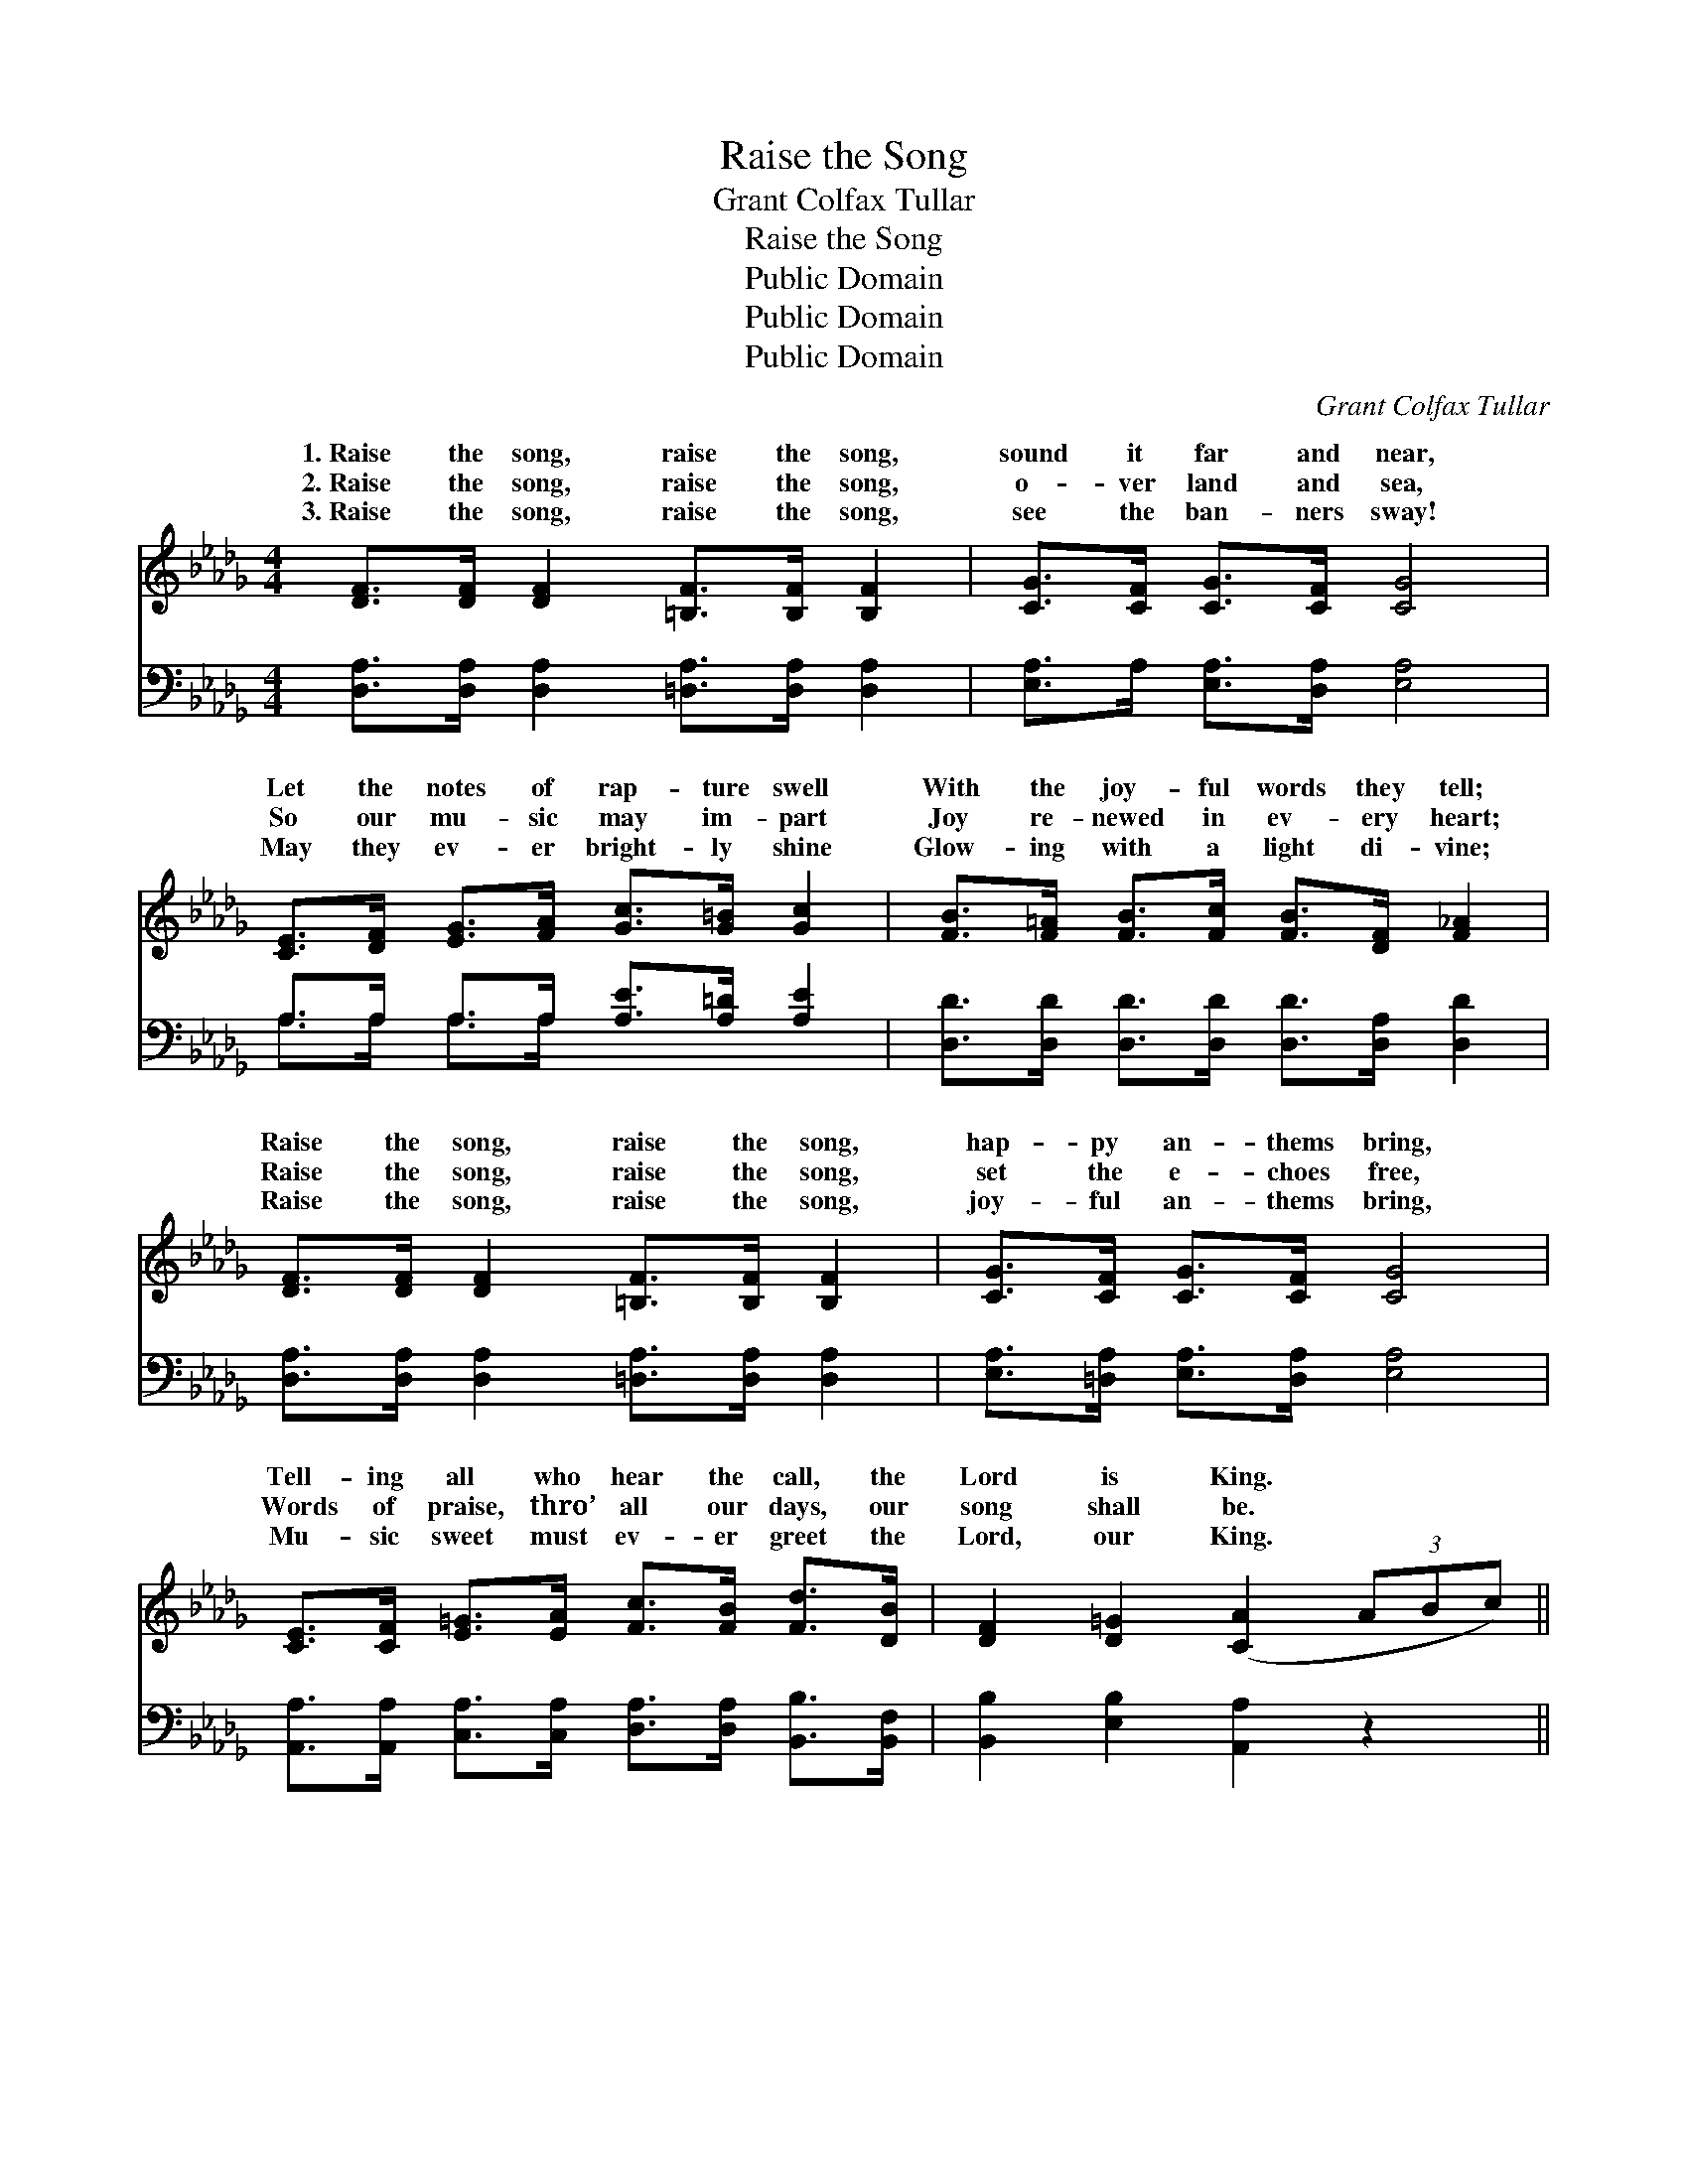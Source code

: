 X:1
T:Raise the Song
T:Grant Colfax Tullar
T:Raise the Song
T:Public Domain
T:Public Domain
T:Public Domain
C:Grant Colfax Tullar
Z:Public Domain
%%score ( 1 2 ) ( 3 4 )
L:1/8
M:4/4
K:Db
V:1 treble 
V:2 treble 
V:3 bass 
V:4 bass 
V:1
 [DF]>[DF] [DF]2 [=B,F]>[B,F] [B,F]2 | [CG]>[CF] [CG]>[CF] [CG]4 | %2
w: 1.~Raise the song, raise the song,|sound it far and near,|
w: 2.~Raise the song, raise the song,|o- ver land and sea,|
w: 3.~Raise the song, raise the song,|see the ban- ners sway!|
 [CE]>[DF] [EG]>[FA] [Gc]>[G=B] [Gc]2 | [FB]>[F=A] [FB]>[Fc] [FB]>[DF] [F_A]2 | %4
w: Let the notes of rap- ture swell|With the joy- ful words they tell;|
w: So our mu- sic may im- part|Joy re- newed in ev- ery heart;|
w: May they ev- er bright- ly shine|Glow- ing with a light di- vine;|
 [DF]>[DF] [DF]2 [=B,F]>[B,F] [B,F]2 | [CG]>[CF] [CG]>[CF] [CG]4 | %6
w: Raise the song, raise the song,|hap- py an- thems bring,|
w: Raise the song, raise the song,|set the e- choes free,|
w: Raise the song, raise the song,|joy- ful an- thems bring,|
 [CE]>[CF] [E=G]>[EA] [Fc]>[FB] [Fd]>[DB] | [DF]2 [D=G]2 ([CA]2 (3ABc) || %8
w: Tell- ing all who hear the call, the|Lord is King. * * *|
w: Words of praise, thro’ all our days, our|song shall be. * * *|
w: Mu- sic sweet must ev- er greet the|Lord, our King. * * *|
"^Refrain" [Fd]2 (3dcB [DF]2 (3F=EF | [FA]>[FA] [FB]>[Fd] [Gc]4 | [Gc]2 (3cB[FA] [EG]2 (3GFG | %11
w: |||
w: Bring, mer- ri- ly bring, voic- es and|join the song, Sing, mer-|ri- ly sing, rais- ing a chor- us|
w: |||
 [GB]>[GB] [Gc]>[Gc] ([FA]2 (3ABc) | [Fd]2 (3dcB [DF]2 (3F=EF | [FA]>[FB] [Ac]>[Ad] [GB]4 | %14
w: |||
w: strong; Ring, mer- ri- ly * * *|ring, e- cho- ing bells from Heav- en|we raise in a song|
w: |||
 [Gd]>[Gd] (3[=Ed][Ec][EB] [FA]>[FB] [Ac]>[Ad] | [=Gf]2 [Ge]2 [Fd]4 |] %16
w: ||
w: of praise to Christ our King. * * *||
w: ||
V:2
 x8 | x8 | x8 | x8 | x8 | x8 | x8 | x8 || x2 F2 x4/3 D2 x2/3 | x8 | x2 G2 x4/3 E2 x2/3 | x8 | %12
w: ||||||||||||
w: ||||||||hearts to||full and||
 x2 F2 x4/3 D2 x2/3 | x8 | x8 | x8 |] %16
w: ||||
w: ring! Joy||||
V:3
 [D,A,]>[D,A,] [D,A,]2 [=D,A,]>[D,A,] [D,A,]2 | [E,A,]>A, [E,A,]>[D,A,] [E,A,]4 | %2
 A,>A, A,>A, [A,E]>[A,=D] [A,E]2 | [D,D]>[D,D] [D,D]>[D,D] [D,D]>[D,A,] [D,D]2 | %4
 [D,A,]>[D,A,] [D,A,]2 [=D,A,]>[D,A,] [D,A,]2 | [E,A,]>[=D,A,] [E,A,]>[D,A,] [E,A,]4 | %6
 [A,,A,]>[A,,A,] [C,A,]>[C,A,] [D,A,]>[D,A,] [B,,B,]>[B,,F,] | [B,,B,]2 [E,B,]2 [A,,A,]2 z2 || %8
 [D,A,]2 [A,,A,]2 [D,A,]2 [A,,A,]2 | [D,A,]2 [A,,A,]2 ([E,A,]2 [A,,A,]2) | %10
 [E,A,]2 [A,,A,]2 [C,A,]2 [A,,A,]2 | [C,A,]2 [A,,A,]2 [D,A,]2 z2 | %12
 [D,A,]2 [A,,A,]2 [D,A,]2 [A,,A,]2 | [D,A,]2 [F,D]2 [G,D]4 | %14
 [G,B,]>[G,B,] (3[=G,B,][G,C][G,D] [A,D]>[A,D] [G,E]>[F,D] | (D>B,) [A,C]2 [D,D]4 |] %16
V:4
 x8 | x8 | A,>A, A,>A, x4 | x8 | x8 | x8 | x8 | x8 || x8 | x8 | x8 | x8 | x8 | x8 | x8 | E,2 x6 |] %16

